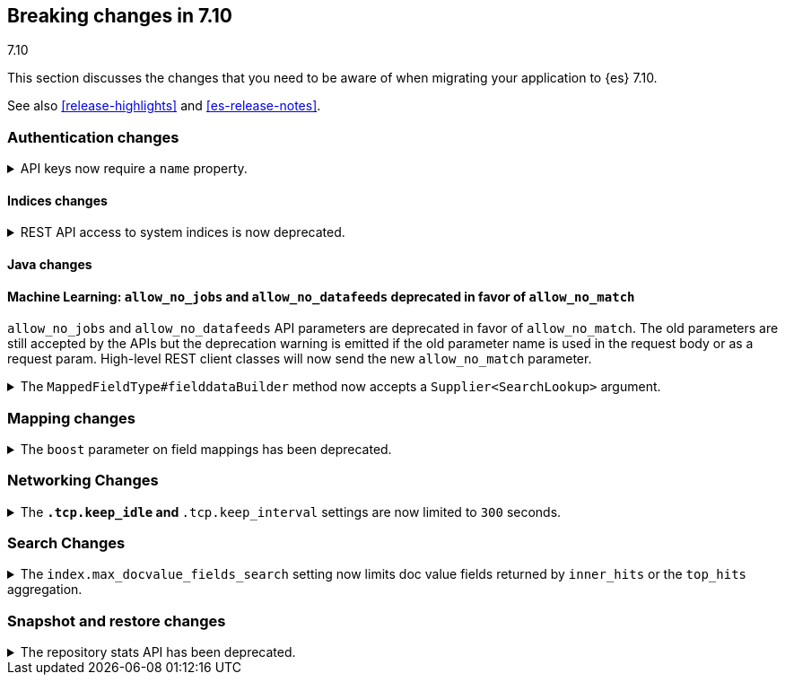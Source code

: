 [[breaking-changes-7.10]]
== Breaking changes in 7.10
++++
<titleabbrev>7.10</titleabbrev>
++++

This section discusses the changes that you need to be aware of when migrating
your application to {es} 7.10.

See also <<release-highlights>> and <<es-release-notes>>.

// * <<breaking_710_blah_changes>>
// * <<breaking_710_blah_changes>>

//NOTE: The notable-breaking-changes tagged regions are re-used in the
//Installation and Upgrade Guide

//tag::notable-breaking-changes[]

[discrete]
[[breaking_710_security_changes]]
=== Authentication changes

[[api-keys-require-name-property]]
.API keys now require a `name` property.
[%collapsible]
====
*Details* +
The `name` property is now required to create or grant an API key.

[source,js]
----
{
    "...": "...",
    "api_key": {
      "name": "key-1"
    }
}
----
// NOTCONSOLE

*Impact* +
To avoid errors, specify the `name` property when creating or granting API keys.
====

[discrete]
[[breaking_710_indices_changes]]
==== Indices changes

[[bc-deprecate-rest-api-access-to-system-indices]]
.REST API access to system indices is now deprecated.
[%collapsible]
====
*Details* +
We are deprecating REST API access to system indices. Most REST API requests
that attempt to access system indices will return the following deprecation
warning:

[source,text]
----
this request accesses system indices: [.system_index_name], but in a future
major version, direct access to system indices will be prevented by default
----

The following REST API endpoints access system indices as part of their
implementation and will not return the deprecation warning:

* `GET _cluster/health`
* `GET {index}/_recovery`
* `GET _cluster/allocation/explain`
* `GET _cluster/state`
* `POST _cluster/reroute`
* `GET {index}/_stats`
* `GET {index}/_segments`
* `GET {index}/_shard_stores`
* `GET _cat/[indices,aliases,health,recovery,shards,segments]`

*Impact* +
To avoid deprecation warnings, do not use unsupported REST APIs to access system
indices.
====


[discrete]
[[breaking_710_java_changes]]
==== Java changes

[discrete]
==== Machine Learning: `allow_no_jobs` and `allow_no_datafeeds` deprecated in favor of `allow_no_match`
`allow_no_jobs` and `allow_no_datafeeds` API parameters are deprecated in favor
of `allow_no_match`. The old parameters are still accepted by the APIs but the
deprecation warning is emitted if the old parameter name is used in the request
body or as a request param.
High-level REST client classes will now send the new `allow_no_match` parameter.

[[supplier-searchlookup-arg]]
.The `MappedFieldType#fielddataBuilder` method now accepts a `Supplier<SearchLookup>` argument.
[%collapsible]
====
*Details* +
To support future feature development, the existing
`MappedFieldType#fielddataBuilder` method now accepts a new
`Supplier<SearchLookup>` argument.
 
*Impact* +
If you develop or maintain a mapper plugin, update your implementation of the
`MappedFieldType#fielddataBuilder` method to accommodate the new signature.
====

[discrete]
[[breaking_710_mapping_changes]]
=== Mapping changes

[[mapping-boosts]]
.The `boost` parameter on field mappings has been deprecated.
[%collapsible]
====
*Details* +
Index-time boosts have been deprecated since the 5.x line, but it is still possible
to declare field-specific boosts in the mappings.  This is now deprecated as well,
and will be removed entirely in 8.0.0.  Mappings containing field boosts will continue
to work in 7.x but will emit a deprecation warning.

*Impact* +
The `boost` setting should be removed from templates and mappings. Use boosts
directly on queries instead.
====

[discrete]
[[breaking_710_networking_changes]]
=== Networking Changes

[keep-idle-and-keep-internal-limits]
.The `*.tcp.keep_idle` and `*.tcp.keep_interval` settings are now limited to `300` seconds.
[%collapsible]
====
*Details* +
The `{network,transport,http}.tcp.keep_idle` and
`{network,transport,http}.tcp.keep_interval` settings now have a maximum
value of `300` seconds, equivalent to 5 minutes.

*Impact* +
If specified, ensure the `{network,transport,http}.tcp.keep_idle` and
`{network,transport,http}.tcp.keep_interval` settings do not exceed `300`
seconds. Setting `{network,transport,http}.tcp.keep_idle` or
`{network,transport,http}.tcp.keep_interval` to a value greater than `300`
seconds in `elasticsearch.yml` will result in an error on startup.
====

[discrete]
[[breaking_710_search_changes]]
=== Search Changes

[[max-doc-value-field-search-limits]]
.The `index.max_docvalue_fields_search` setting now limits doc value fields returned by `inner_hits` or the `top_hits` aggregation.
[%collapsible]
====
*Details* +
The `index.max_docvalue_fields_search` setting limits the number of doc value
fields retrieved by a search. Previously, this setting applied only to doc value
fields returned by the `docvalue_fields` parameter in a top-level search. The
setting now also applies to doc value fields returned by an `inner_hits` section
or `top_hits` aggregation.

*Impact* +
If you use `inner_hits` or the `top_hits` aggregation, ensure
`index.max_docvalue_fields_search` is configured correctly for your use case.
====

[discrete]
[[breaking_710_snapshot_restore_changes]]
=== Snapshot and restore changes

[[respository-stats-api-deprecated]]
.The repository stats API has been deprecated.
[%collapsible]
====
*Details* +
The repository stats API was introduced as an experimental API in 7.8.0. The
<<repositories-metering-apis,repositories metering APIs>> now replace the
repository stats API. The repository stats API has been deprecated and will be
removed in 8.0.0.

*Impact* +
Use the <<repositories-metering-apis,repositories metering APIs>>. Discontinue
use of the repository stats API.
====
//end::notable-breaking-changes[]
